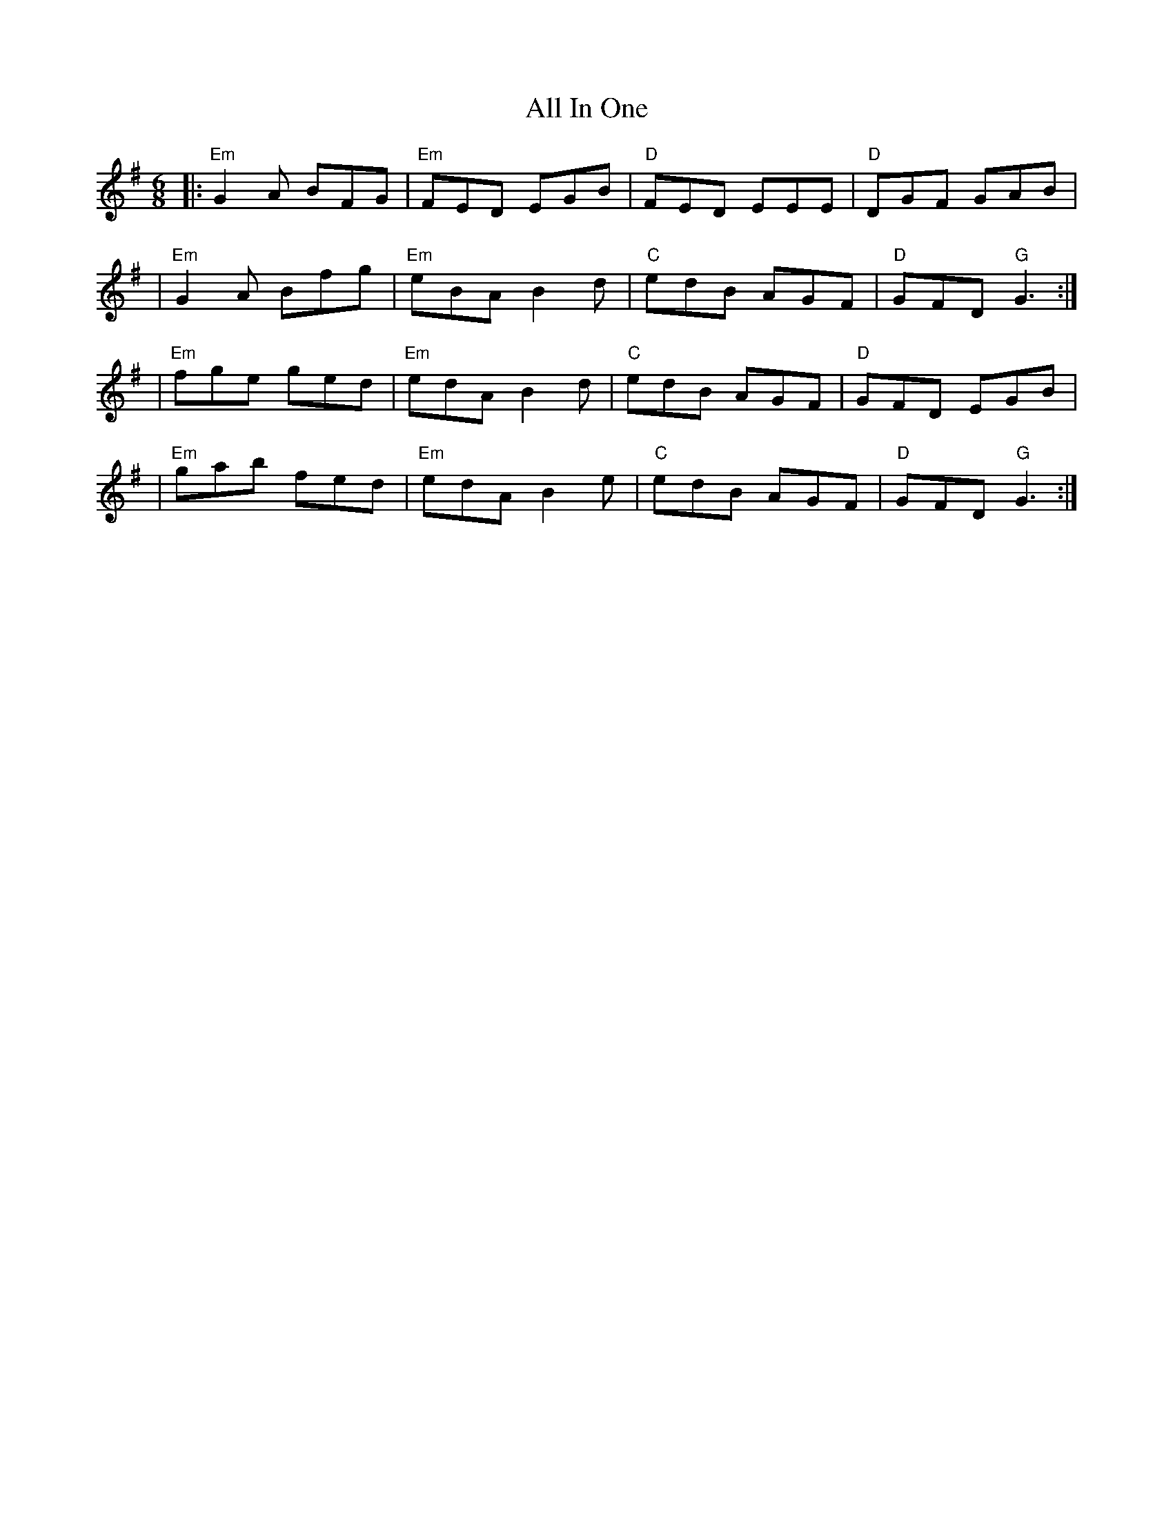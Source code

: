 X: 2
T: All In One
Z: MarcusDisessa
S: https://thesession.org/tunes/14204#setting26131
R: jig
M: 6/8
L: 1/8
K: Gmaj
|:"Em"G2 A BFG|"Em"FED EGB|"D"FED EEE|"D"DGF GAB|
|"Em"G2 A Bfg|"Em"eBA B2 d|"C"edB AGF|"D"GFD "G"G3:|
|"Em"fge ged|"Em"edA B2 d|"C"edB AGF|"D"GFD EGB|
|"Em"gab fed|"Em"edA B2 e|"C"edB AGF|"D"GFD "G"G3:|

